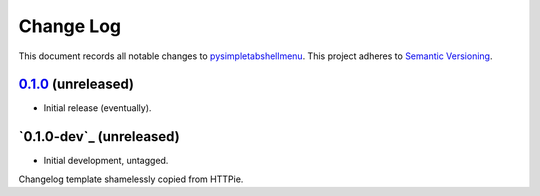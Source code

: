 ==========
Change Log
==========

This document records all notable changes to `pysimpletabshellmenu <http://github.com/Prooffreader/pysimpletabshellmenu>`_.
This project adheres to `Semantic Versioning <http://semver.org/>`_.

`0.1.0`_ (unreleased)
-------------------------

* Initial release (eventually).


`0.1.0-dev`_ (unreleased)
-------------------------

* Initial development, untagged.


.. _`0.1.0`: https://github.com/Prooffreader/pysimpletabshellmenu/master

Changelog template shamelessly copied from HTTPie.
